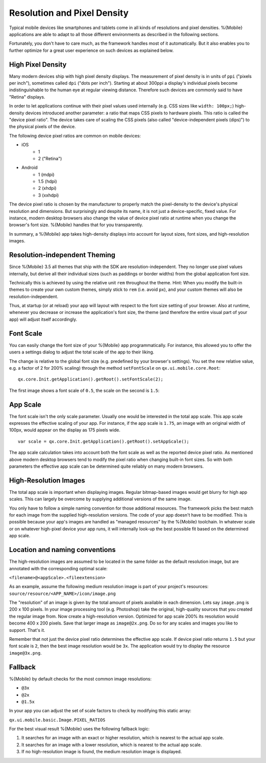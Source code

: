 .. _pages/mobile/resolution#resolution:

Resolution and Pixel Density
****************************

Typical mobile devices like smartphones and tablets come in all kinds of resolutions and pixel densities. %{Mobile} applications are able to adapt to all those different environments as described in the following sections.

Fortunately, you don't have to care much, as the framework handles most of it automatically. But it also enables you to further optimize for a great user experience on such devices as explained below.


High Pixel Density
------------------

Many modern devices ship with high pixel density displays. The measurement of pixel density is in units of ``ppi`` ("pixels per inch"), sometimes called ``dpi`` ("dots per inch"). Starting at about 300ppi a display's individual pixels become indistinguishable to the human eye at regular viewing distance. Therefore such devices are commonly said to have "Retina" displays.

In order to let applications continue with their pixel values used internally (e.g. CSS sizes like ``width: 100px;``) high-density devices introduced another parameter: a ratio that maps CSS pixels to hardware pixels. This ratio is called the "device pixel ratio". The device takes care of scaling the CSS pixels (also called "device-independent pixels (dips)") to the physical pixels of the device.

The following device pixel ratios are common on mobile devices:

* iOS
    * 1
    * 2 ("Retina")
* Android
    * 1 (mdpi)
    * 1.5 (hdpi)
    * 2 (xhdpi)
    * 3 (xxhdpi)

The device pixel ratio is chosen by the manufacturer to properly match the pixel-density to the device's physical resolution and dimensions. But surprisingly and despite its name, it is not just a device-specific, fixed value. For instance, modern desktop browsers also change the value of device pixel ratio at runtime when you change the browser's font size. %{Mobile} handles that for you transparently.

In summary, a %{Mobile} app takes high-density displays into account for layout sizes, font sizes, and high-resolution images.


Resolution-independent Theming
------------------------------

Since %{Mobile} 3.5 all themes that ship with the SDK are resolution-independent. They no longer use pixel values internally, but derive all their individual sizes (such as paddings or border widths) from the global application font size.

Technically this is achieved by using the relative unit ``rem`` throughout the theme. Hint: When you modify the built-in themes to create your own custom themes, simply stick to ``rem`` (i.e. avoid ``px``), and your custom themes will also be resolution-independent.

Thus, at startup (or at reload) your app will layout with respect to the font size setting of your browser. Also at runtime, whenever you decrease or increase the application's font size, the theme (and therefore the entire visual part of your app) will adjust itself accordingly.


Font Scale
----------

You can easily change the font size of your %{Mobile} app programmatically. For instance, this allowed you to offer the users a settings dialog to adjust the total scale of the app to their liking.

The change is relative to the global font size (e.g. predefined by your browser's settings). You set the new relative value, e.g. a factor of 2 for 200% scaling) through the method ``setFontScale`` on ``qx.ui.mobile.core.Root``:

::

  qx.core.Init.getApplication().getRoot().setFontScale(2);

The first image shows a font scale of ``0.5``, the scale on the second is ``1.5``:

.. image:: resolution-50.png
    :scale: 50%


.. image:: resolution-150.png
    :scale: 50%


App Scale
---------

The font scale isn't the only scale parameter. Usually one would be interested in the total app scale. This app scale expresses the effective scaling of your app. For instance, if the app scale is ``1.75``, an image with an original width of 100px, would appear on the display as 175 pixels wide.

::

  var scale = qx.core.Init.getApplication().getRoot().setAppScale();


The app scale calculation takes into account both the font scale as well as the reported device pixel ratio. As mentioned above modern desktop browsers tend to modify the pixel ratio when changing  built-in font sizes. So with both parameters the effective app scale can be determined quite reliably on many modern browsers.


High-Resolution Images
----------------------

The total app scale is important when displaying images. Regular bitmap-based images would get blurry for high app scales. This can largely be overcome by supplying additional versions of the same image.

You only have to follow a simple naming convention for those additional resources. The framework picks the best match for each image from the supplied high-resolution versions. The code of your app doesn't have to be modified. This is possible because your app's images are handled as "managed resources" by the %{Mobile} toolchain. In whatever scale or on whatever high-pixel device your app runs, it will internally look-up the best possible fit based on the determined app scale.


Location and naming conventions
-------------------------------

The high-resolution images are assumed to be located in the same folder as the
default resolution image, but are annotated with the corresponding optimal scale:

``<filename>@<appScale>.<fileextension>``

As an example, assume the following medium resolution image is part of your project's resources:
``source/resource/<APP_NAME>/icon/image.png``

The "resolution" of an image is given by the total amount of pixels available in each dimension. Lets say ``image.png`` is 200 x 100 pixels. In your image processing tool (e.g. Photoshop) take the original, high-quality sources that you created the regular image from. Now create a high-resolution version. Optimized for app scale 200% its resolution would become 400 x 200 pixels. Save that larger image as ``image@2x.png``. Do so for any scales and images you like to support. That's it.

Remember that not just the device pixel ratio determines the effective app scale. If device pixel ratio returns ``1.5`` but your font scale  is ``2``, then the best image resolution would be ``3x``. The application would try to display the resource ``image@3x.png``.

Fallback
--------
%{Mobile} by default checks for the most common image resolutions:

* ``@3x``
* ``@2x``
* ``@1.5x``

In your app you can adjust the set of scale factors to check by modifying this static array:

``qx.ui.mobile.basic.Image.PIXEL_RATIOS``

For the best visual result %{Mobile} uses the following fallback logic:

1. It searches for an image with an exact or higher resolution, which is nearest to the actual app scale.

2. It searches for an image with a lower resolution, which is nearest to the actual app scale.

3. If no high-resolution image is found, the medium resolution image is displayed.
